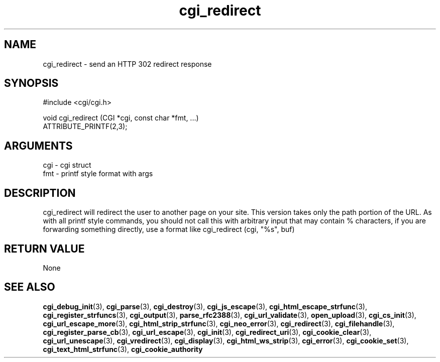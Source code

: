 .TH cgi_redirect 3 "12 July 2007" "ClearSilver" "cgi/cgi.h"

.de Ss
.sp
.ft CW
.nf
..
.de Se
.fi
.ft P
.sp
..
.SH NAME
cgi_redirect  - send an HTTP 302 redirect response
.SH SYNOPSIS
.Ss
#include <cgi/cgi.h>
.Se
.Ss
void cgi_redirect (CGI *cgi, const char *fmt, ...)
                   ATTRIBUTE_PRINTF(2,3);

.Se

.SH ARGUMENTS
cgi - cgi struct
.br
fmt - printf style format with args

.SH DESCRIPTION
cgi_redirect will redirect the user to another page on
your site.  This version takes only the path portion of
the URL.  As with all printf style commands, you should
not call this with arbitrary input that may contain %
characters, if you are forwarding something directly,
use a format like cgi_redirect (cgi, "%s", buf)

.SH "RETURN VALUE"
None

.SH "SEE ALSO"
.BR cgi_debug_init "(3), "cgi_parse "(3), "cgi_destroy "(3), "cgi_js_escape "(3), "cgi_html_escape_strfunc "(3), "cgi_register_strfuncs "(3), "cgi_output "(3), "parse_rfc2388 "(3), "cgi_url_validate "(3), "open_upload "(3), "cgi_cs_init "(3), "cgi_url_escape_more "(3), "cgi_html_strip_strfunc "(3), "cgi_neo_error "(3), "cgi_redirect "(3), "cgi_filehandle "(3), "cgi_register_parse_cb "(3), "cgi_url_escape "(3), "cgi_init "(3), "cgi_redirect_uri "(3), "cgi_cookie_clear "(3), "cgi_url_unescape "(3), "cgi_vredirect "(3), "cgi_display "(3), "cgi_html_ws_strip "(3), "cgi_error "(3), "cgi_cookie_set "(3), "cgi_text_html_strfunc "(3), "cgi_cookie_authority
